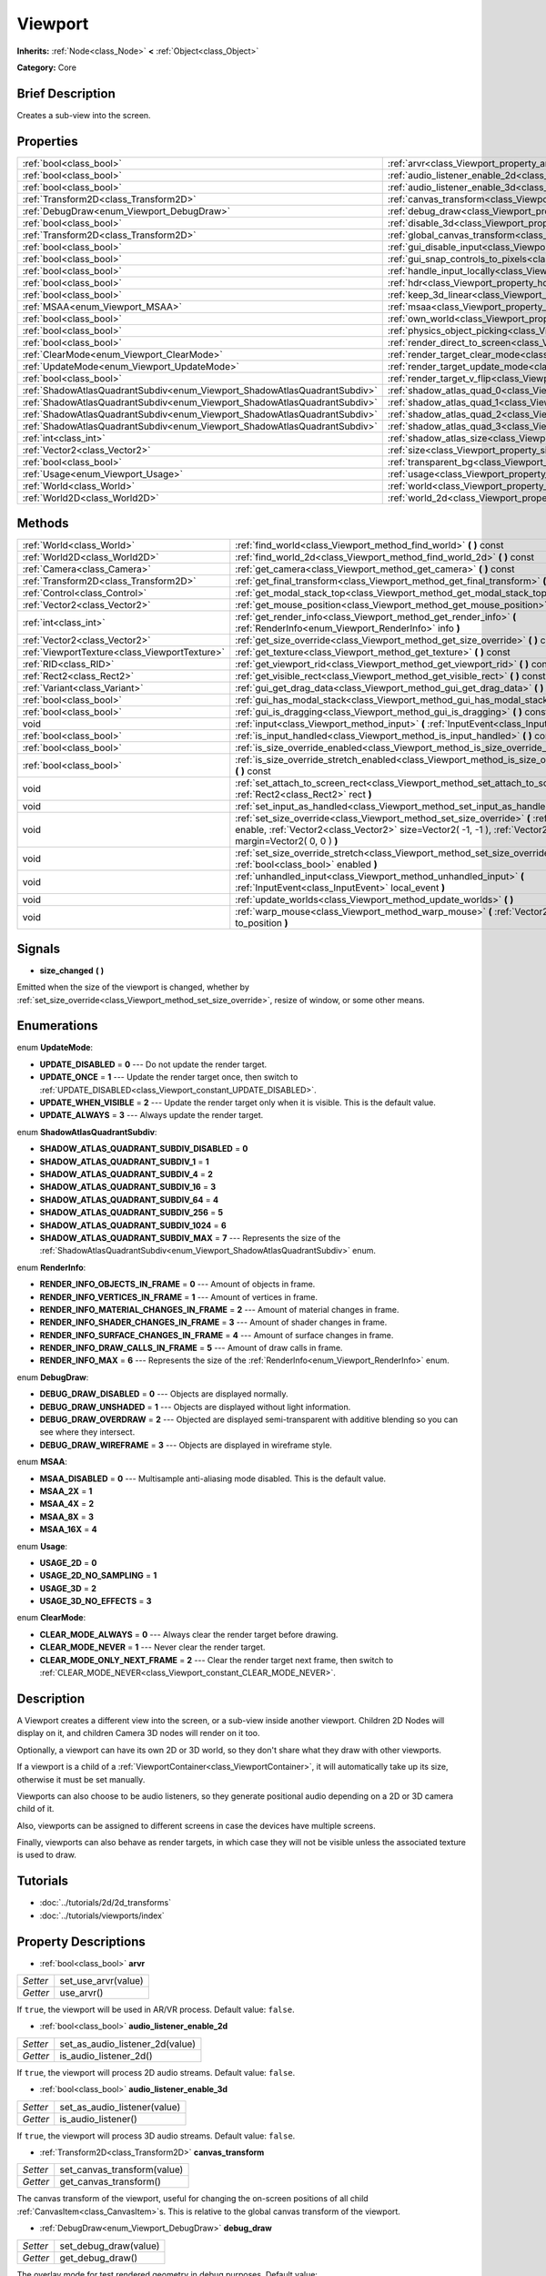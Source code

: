 .. Generated automatically by doc/tools/makerst.py in Godot's source tree.
.. DO NOT EDIT THIS FILE, but the Viewport.xml source instead.
.. The source is found in doc/classes or modules/<name>/doc_classes.

.. _class_Viewport:

Viewport
========

**Inherits:** :ref:`Node<class_Node>` **<** :ref:`Object<class_Object>`

**Category:** Core

Brief Description
-----------------

Creates a sub-view into the screen.

Properties
----------

+---------------------------------------------------------------------------+-----------------------------------------------------------------------------------------+
| :ref:`bool<class_bool>`                                                   | :ref:`arvr<class_Viewport_property_arvr>`                                               |
+---------------------------------------------------------------------------+-----------------------------------------------------------------------------------------+
| :ref:`bool<class_bool>`                                                   | :ref:`audio_listener_enable_2d<class_Viewport_property_audio_listener_enable_2d>`       |
+---------------------------------------------------------------------------+-----------------------------------------------------------------------------------------+
| :ref:`bool<class_bool>`                                                   | :ref:`audio_listener_enable_3d<class_Viewport_property_audio_listener_enable_3d>`       |
+---------------------------------------------------------------------------+-----------------------------------------------------------------------------------------+
| :ref:`Transform2D<class_Transform2D>`                                     | :ref:`canvas_transform<class_Viewport_property_canvas_transform>`                       |
+---------------------------------------------------------------------------+-----------------------------------------------------------------------------------------+
| :ref:`DebugDraw<enum_Viewport_DebugDraw>`                                 | :ref:`debug_draw<class_Viewport_property_debug_draw>`                                   |
+---------------------------------------------------------------------------+-----------------------------------------------------------------------------------------+
| :ref:`bool<class_bool>`                                                   | :ref:`disable_3d<class_Viewport_property_disable_3d>`                                   |
+---------------------------------------------------------------------------+-----------------------------------------------------------------------------------------+
| :ref:`Transform2D<class_Transform2D>`                                     | :ref:`global_canvas_transform<class_Viewport_property_global_canvas_transform>`         |
+---------------------------------------------------------------------------+-----------------------------------------------------------------------------------------+
| :ref:`bool<class_bool>`                                                   | :ref:`gui_disable_input<class_Viewport_property_gui_disable_input>`                     |
+---------------------------------------------------------------------------+-----------------------------------------------------------------------------------------+
| :ref:`bool<class_bool>`                                                   | :ref:`gui_snap_controls_to_pixels<class_Viewport_property_gui_snap_controls_to_pixels>` |
+---------------------------------------------------------------------------+-----------------------------------------------------------------------------------------+
| :ref:`bool<class_bool>`                                                   | :ref:`handle_input_locally<class_Viewport_property_handle_input_locally>`               |
+---------------------------------------------------------------------------+-----------------------------------------------------------------------------------------+
| :ref:`bool<class_bool>`                                                   | :ref:`hdr<class_Viewport_property_hdr>`                                                 |
+---------------------------------------------------------------------------+-----------------------------------------------------------------------------------------+
| :ref:`bool<class_bool>`                                                   | :ref:`keep_3d_linear<class_Viewport_property_keep_3d_linear>`                           |
+---------------------------------------------------------------------------+-----------------------------------------------------------------------------------------+
| :ref:`MSAA<enum_Viewport_MSAA>`                                           | :ref:`msaa<class_Viewport_property_msaa>`                                               |
+---------------------------------------------------------------------------+-----------------------------------------------------------------------------------------+
| :ref:`bool<class_bool>`                                                   | :ref:`own_world<class_Viewport_property_own_world>`                                     |
+---------------------------------------------------------------------------+-----------------------------------------------------------------------------------------+
| :ref:`bool<class_bool>`                                                   | :ref:`physics_object_picking<class_Viewport_property_physics_object_picking>`           |
+---------------------------------------------------------------------------+-----------------------------------------------------------------------------------------+
| :ref:`bool<class_bool>`                                                   | :ref:`render_direct_to_screen<class_Viewport_property_render_direct_to_screen>`         |
+---------------------------------------------------------------------------+-----------------------------------------------------------------------------------------+
| :ref:`ClearMode<enum_Viewport_ClearMode>`                                 | :ref:`render_target_clear_mode<class_Viewport_property_render_target_clear_mode>`       |
+---------------------------------------------------------------------------+-----------------------------------------------------------------------------------------+
| :ref:`UpdateMode<enum_Viewport_UpdateMode>`                               | :ref:`render_target_update_mode<class_Viewport_property_render_target_update_mode>`     |
+---------------------------------------------------------------------------+-----------------------------------------------------------------------------------------+
| :ref:`bool<class_bool>`                                                   | :ref:`render_target_v_flip<class_Viewport_property_render_target_v_flip>`               |
+---------------------------------------------------------------------------+-----------------------------------------------------------------------------------------+
| :ref:`ShadowAtlasQuadrantSubdiv<enum_Viewport_ShadowAtlasQuadrantSubdiv>` | :ref:`shadow_atlas_quad_0<class_Viewport_property_shadow_atlas_quad_0>`                 |
+---------------------------------------------------------------------------+-----------------------------------------------------------------------------------------+
| :ref:`ShadowAtlasQuadrantSubdiv<enum_Viewport_ShadowAtlasQuadrantSubdiv>` | :ref:`shadow_atlas_quad_1<class_Viewport_property_shadow_atlas_quad_1>`                 |
+---------------------------------------------------------------------------+-----------------------------------------------------------------------------------------+
| :ref:`ShadowAtlasQuadrantSubdiv<enum_Viewport_ShadowAtlasQuadrantSubdiv>` | :ref:`shadow_atlas_quad_2<class_Viewport_property_shadow_atlas_quad_2>`                 |
+---------------------------------------------------------------------------+-----------------------------------------------------------------------------------------+
| :ref:`ShadowAtlasQuadrantSubdiv<enum_Viewport_ShadowAtlasQuadrantSubdiv>` | :ref:`shadow_atlas_quad_3<class_Viewport_property_shadow_atlas_quad_3>`                 |
+---------------------------------------------------------------------------+-----------------------------------------------------------------------------------------+
| :ref:`int<class_int>`                                                     | :ref:`shadow_atlas_size<class_Viewport_property_shadow_atlas_size>`                     |
+---------------------------------------------------------------------------+-----------------------------------------------------------------------------------------+
| :ref:`Vector2<class_Vector2>`                                             | :ref:`size<class_Viewport_property_size>`                                               |
+---------------------------------------------------------------------------+-----------------------------------------------------------------------------------------+
| :ref:`bool<class_bool>`                                                   | :ref:`transparent_bg<class_Viewport_property_transparent_bg>`                           |
+---------------------------------------------------------------------------+-----------------------------------------------------------------------------------------+
| :ref:`Usage<enum_Viewport_Usage>`                                         | :ref:`usage<class_Viewport_property_usage>`                                             |
+---------------------------------------------------------------------------+-----------------------------------------------------------------------------------------+
| :ref:`World<class_World>`                                                 | :ref:`world<class_Viewport_property_world>`                                             |
+---------------------------------------------------------------------------+-----------------------------------------------------------------------------------------+
| :ref:`World2D<class_World2D>`                                             | :ref:`world_2d<class_Viewport_property_world_2d>`                                       |
+---------------------------------------------------------------------------+-----------------------------------------------------------------------------------------+

Methods
-------

+-----------------------------------------------+--------------------------------------------------------------------------------------------------------------------------------------------------------------------------------------------------------------------------+
| :ref:`World<class_World>`                     | :ref:`find_world<class_Viewport_method_find_world>` **(** **)** const                                                                                                                                                    |
+-----------------------------------------------+--------------------------------------------------------------------------------------------------------------------------------------------------------------------------------------------------------------------------+
| :ref:`World2D<class_World2D>`                 | :ref:`find_world_2d<class_Viewport_method_find_world_2d>` **(** **)** const                                                                                                                                              |
+-----------------------------------------------+--------------------------------------------------------------------------------------------------------------------------------------------------------------------------------------------------------------------------+
| :ref:`Camera<class_Camera>`                   | :ref:`get_camera<class_Viewport_method_get_camera>` **(** **)** const                                                                                                                                                    |
+-----------------------------------------------+--------------------------------------------------------------------------------------------------------------------------------------------------------------------------------------------------------------------------+
| :ref:`Transform2D<class_Transform2D>`         | :ref:`get_final_transform<class_Viewport_method_get_final_transform>` **(** **)** const                                                                                                                                  |
+-----------------------------------------------+--------------------------------------------------------------------------------------------------------------------------------------------------------------------------------------------------------------------------+
| :ref:`Control<class_Control>`                 | :ref:`get_modal_stack_top<class_Viewport_method_get_modal_stack_top>` **(** **)** const                                                                                                                                  |
+-----------------------------------------------+--------------------------------------------------------------------------------------------------------------------------------------------------------------------------------------------------------------------------+
| :ref:`Vector2<class_Vector2>`                 | :ref:`get_mouse_position<class_Viewport_method_get_mouse_position>` **(** **)** const                                                                                                                                    |
+-----------------------------------------------+--------------------------------------------------------------------------------------------------------------------------------------------------------------------------------------------------------------------------+
| :ref:`int<class_int>`                         | :ref:`get_render_info<class_Viewport_method_get_render_info>` **(** :ref:`RenderInfo<enum_Viewport_RenderInfo>` info **)**                                                                                               |
+-----------------------------------------------+--------------------------------------------------------------------------------------------------------------------------------------------------------------------------------------------------------------------------+
| :ref:`Vector2<class_Vector2>`                 | :ref:`get_size_override<class_Viewport_method_get_size_override>` **(** **)** const                                                                                                                                      |
+-----------------------------------------------+--------------------------------------------------------------------------------------------------------------------------------------------------------------------------------------------------------------------------+
| :ref:`ViewportTexture<class_ViewportTexture>` | :ref:`get_texture<class_Viewport_method_get_texture>` **(** **)** const                                                                                                                                                  |
+-----------------------------------------------+--------------------------------------------------------------------------------------------------------------------------------------------------------------------------------------------------------------------------+
| :ref:`RID<class_RID>`                         | :ref:`get_viewport_rid<class_Viewport_method_get_viewport_rid>` **(** **)** const                                                                                                                                        |
+-----------------------------------------------+--------------------------------------------------------------------------------------------------------------------------------------------------------------------------------------------------------------------------+
| :ref:`Rect2<class_Rect2>`                     | :ref:`get_visible_rect<class_Viewport_method_get_visible_rect>` **(** **)** const                                                                                                                                        |
+-----------------------------------------------+--------------------------------------------------------------------------------------------------------------------------------------------------------------------------------------------------------------------------+
| :ref:`Variant<class_Variant>`                 | :ref:`gui_get_drag_data<class_Viewport_method_gui_get_drag_data>` **(** **)** const                                                                                                                                      |
+-----------------------------------------------+--------------------------------------------------------------------------------------------------------------------------------------------------------------------------------------------------------------------------+
| :ref:`bool<class_bool>`                       | :ref:`gui_has_modal_stack<class_Viewport_method_gui_has_modal_stack>` **(** **)** const                                                                                                                                  |
+-----------------------------------------------+--------------------------------------------------------------------------------------------------------------------------------------------------------------------------------------------------------------------------+
| :ref:`bool<class_bool>`                       | :ref:`gui_is_dragging<class_Viewport_method_gui_is_dragging>` **(** **)** const                                                                                                                                          |
+-----------------------------------------------+--------------------------------------------------------------------------------------------------------------------------------------------------------------------------------------------------------------------------+
| void                                          | :ref:`input<class_Viewport_method_input>` **(** :ref:`InputEvent<class_InputEvent>` local_event **)**                                                                                                                    |
+-----------------------------------------------+--------------------------------------------------------------------------------------------------------------------------------------------------------------------------------------------------------------------------+
| :ref:`bool<class_bool>`                       | :ref:`is_input_handled<class_Viewport_method_is_input_handled>` **(** **)** const                                                                                                                                        |
+-----------------------------------------------+--------------------------------------------------------------------------------------------------------------------------------------------------------------------------------------------------------------------------+
| :ref:`bool<class_bool>`                       | :ref:`is_size_override_enabled<class_Viewport_method_is_size_override_enabled>` **(** **)** const                                                                                                                        |
+-----------------------------------------------+--------------------------------------------------------------------------------------------------------------------------------------------------------------------------------------------------------------------------+
| :ref:`bool<class_bool>`                       | :ref:`is_size_override_stretch_enabled<class_Viewport_method_is_size_override_stretch_enabled>` **(** **)** const                                                                                                        |
+-----------------------------------------------+--------------------------------------------------------------------------------------------------------------------------------------------------------------------------------------------------------------------------+
| void                                          | :ref:`set_attach_to_screen_rect<class_Viewport_method_set_attach_to_screen_rect>` **(** :ref:`Rect2<class_Rect2>` rect **)**                                                                                             |
+-----------------------------------------------+--------------------------------------------------------------------------------------------------------------------------------------------------------------------------------------------------------------------------+
| void                                          | :ref:`set_input_as_handled<class_Viewport_method_set_input_as_handled>` **(** **)**                                                                                                                                      |
+-----------------------------------------------+--------------------------------------------------------------------------------------------------------------------------------------------------------------------------------------------------------------------------+
| void                                          | :ref:`set_size_override<class_Viewport_method_set_size_override>` **(** :ref:`bool<class_bool>` enable, :ref:`Vector2<class_Vector2>` size=Vector2( -1, -1 ), :ref:`Vector2<class_Vector2>` margin=Vector2( 0, 0 ) **)** |
+-----------------------------------------------+--------------------------------------------------------------------------------------------------------------------------------------------------------------------------------------------------------------------------+
| void                                          | :ref:`set_size_override_stretch<class_Viewport_method_set_size_override_stretch>` **(** :ref:`bool<class_bool>` enabled **)**                                                                                            |
+-----------------------------------------------+--------------------------------------------------------------------------------------------------------------------------------------------------------------------------------------------------------------------------+
| void                                          | :ref:`unhandled_input<class_Viewport_method_unhandled_input>` **(** :ref:`InputEvent<class_InputEvent>` local_event **)**                                                                                                |
+-----------------------------------------------+--------------------------------------------------------------------------------------------------------------------------------------------------------------------------------------------------------------------------+
| void                                          | :ref:`update_worlds<class_Viewport_method_update_worlds>` **(** **)**                                                                                                                                                    |
+-----------------------------------------------+--------------------------------------------------------------------------------------------------------------------------------------------------------------------------------------------------------------------------+
| void                                          | :ref:`warp_mouse<class_Viewport_method_warp_mouse>` **(** :ref:`Vector2<class_Vector2>` to_position **)**                                                                                                                |
+-----------------------------------------------+--------------------------------------------------------------------------------------------------------------------------------------------------------------------------------------------------------------------------+

Signals
-------

.. _class_Viewport_signal_size_changed:

- **size_changed** **(** **)**

Emitted when the size of the viewport is changed, whether by :ref:`set_size_override<class_Viewport_method_set_size_override>`, resize of window, or some other means.

Enumerations
------------

.. _enum_Viewport_UpdateMode:

.. _class_Viewport_constant_UPDATE_DISABLED:

.. _class_Viewport_constant_UPDATE_ONCE:

.. _class_Viewport_constant_UPDATE_WHEN_VISIBLE:

.. _class_Viewport_constant_UPDATE_ALWAYS:

enum **UpdateMode**:

- **UPDATE_DISABLED** = **0** --- Do not update the render target.

- **UPDATE_ONCE** = **1** --- Update the render target once, then switch to :ref:`UPDATE_DISABLED<class_Viewport_constant_UPDATE_DISABLED>`.

- **UPDATE_WHEN_VISIBLE** = **2** --- Update the render target only when it is visible. This is the default value.

- **UPDATE_ALWAYS** = **3** --- Always update the render target.

.. _enum_Viewport_ShadowAtlasQuadrantSubdiv:

.. _class_Viewport_constant_SHADOW_ATLAS_QUADRANT_SUBDIV_DISABLED:

.. _class_Viewport_constant_SHADOW_ATLAS_QUADRANT_SUBDIV_1:

.. _class_Viewport_constant_SHADOW_ATLAS_QUADRANT_SUBDIV_4:

.. _class_Viewport_constant_SHADOW_ATLAS_QUADRANT_SUBDIV_16:

.. _class_Viewport_constant_SHADOW_ATLAS_QUADRANT_SUBDIV_64:

.. _class_Viewport_constant_SHADOW_ATLAS_QUADRANT_SUBDIV_256:

.. _class_Viewport_constant_SHADOW_ATLAS_QUADRANT_SUBDIV_1024:

.. _class_Viewport_constant_SHADOW_ATLAS_QUADRANT_SUBDIV_MAX:

enum **ShadowAtlasQuadrantSubdiv**:

- **SHADOW_ATLAS_QUADRANT_SUBDIV_DISABLED** = **0**

- **SHADOW_ATLAS_QUADRANT_SUBDIV_1** = **1**

- **SHADOW_ATLAS_QUADRANT_SUBDIV_4** = **2**

- **SHADOW_ATLAS_QUADRANT_SUBDIV_16** = **3**

- **SHADOW_ATLAS_QUADRANT_SUBDIV_64** = **4**

- **SHADOW_ATLAS_QUADRANT_SUBDIV_256** = **5**

- **SHADOW_ATLAS_QUADRANT_SUBDIV_1024** = **6**

- **SHADOW_ATLAS_QUADRANT_SUBDIV_MAX** = **7** --- Represents the size of the :ref:`ShadowAtlasQuadrantSubdiv<enum_Viewport_ShadowAtlasQuadrantSubdiv>` enum.

.. _enum_Viewport_RenderInfo:

.. _class_Viewport_constant_RENDER_INFO_OBJECTS_IN_FRAME:

.. _class_Viewport_constant_RENDER_INFO_VERTICES_IN_FRAME:

.. _class_Viewport_constant_RENDER_INFO_MATERIAL_CHANGES_IN_FRAME:

.. _class_Viewport_constant_RENDER_INFO_SHADER_CHANGES_IN_FRAME:

.. _class_Viewport_constant_RENDER_INFO_SURFACE_CHANGES_IN_FRAME:

.. _class_Viewport_constant_RENDER_INFO_DRAW_CALLS_IN_FRAME:

.. _class_Viewport_constant_RENDER_INFO_MAX:

enum **RenderInfo**:

- **RENDER_INFO_OBJECTS_IN_FRAME** = **0** --- Amount of objects in frame.

- **RENDER_INFO_VERTICES_IN_FRAME** = **1** --- Amount of vertices in frame.

- **RENDER_INFO_MATERIAL_CHANGES_IN_FRAME** = **2** --- Amount of material changes in frame.

- **RENDER_INFO_SHADER_CHANGES_IN_FRAME** = **3** --- Amount of shader changes in frame.

- **RENDER_INFO_SURFACE_CHANGES_IN_FRAME** = **4** --- Amount of surface changes in frame.

- **RENDER_INFO_DRAW_CALLS_IN_FRAME** = **5** --- Amount of draw calls in frame.

- **RENDER_INFO_MAX** = **6** --- Represents the size of the :ref:`RenderInfo<enum_Viewport_RenderInfo>` enum.

.. _enum_Viewport_DebugDraw:

.. _class_Viewport_constant_DEBUG_DRAW_DISABLED:

.. _class_Viewport_constant_DEBUG_DRAW_UNSHADED:

.. _class_Viewport_constant_DEBUG_DRAW_OVERDRAW:

.. _class_Viewport_constant_DEBUG_DRAW_WIREFRAME:

enum **DebugDraw**:

- **DEBUG_DRAW_DISABLED** = **0** --- Objects are displayed normally.

- **DEBUG_DRAW_UNSHADED** = **1** --- Objects are displayed without light information.

- **DEBUG_DRAW_OVERDRAW** = **2** --- Objected are displayed semi-transparent with additive blending so you can see where they intersect.

- **DEBUG_DRAW_WIREFRAME** = **3** --- Objects are displayed in wireframe style.

.. _enum_Viewport_MSAA:

.. _class_Viewport_constant_MSAA_DISABLED:

.. _class_Viewport_constant_MSAA_2X:

.. _class_Viewport_constant_MSAA_4X:

.. _class_Viewport_constant_MSAA_8X:

.. _class_Viewport_constant_MSAA_16X:

enum **MSAA**:

- **MSAA_DISABLED** = **0** --- Multisample anti-aliasing mode disabled. This is the default value.

- **MSAA_2X** = **1**

- **MSAA_4X** = **2**

- **MSAA_8X** = **3**

- **MSAA_16X** = **4**

.. _enum_Viewport_Usage:

.. _class_Viewport_constant_USAGE_2D:

.. _class_Viewport_constant_USAGE_2D_NO_SAMPLING:

.. _class_Viewport_constant_USAGE_3D:

.. _class_Viewport_constant_USAGE_3D_NO_EFFECTS:

enum **Usage**:

- **USAGE_2D** = **0**

- **USAGE_2D_NO_SAMPLING** = **1**

- **USAGE_3D** = **2**

- **USAGE_3D_NO_EFFECTS** = **3**

.. _enum_Viewport_ClearMode:

.. _class_Viewport_constant_CLEAR_MODE_ALWAYS:

.. _class_Viewport_constant_CLEAR_MODE_NEVER:

.. _class_Viewport_constant_CLEAR_MODE_ONLY_NEXT_FRAME:

enum **ClearMode**:

- **CLEAR_MODE_ALWAYS** = **0** --- Always clear the render target before drawing.

- **CLEAR_MODE_NEVER** = **1** --- Never clear the render target.

- **CLEAR_MODE_ONLY_NEXT_FRAME** = **2** --- Clear the render target next frame, then switch to :ref:`CLEAR_MODE_NEVER<class_Viewport_constant_CLEAR_MODE_NEVER>`.

Description
-----------

A Viewport creates a different view into the screen, or a sub-view inside another viewport. Children 2D Nodes will display on it, and children Camera 3D nodes will render on it too.

Optionally, a viewport can have its own 2D or 3D world, so they don't share what they draw with other viewports.

If a viewport is a child of a :ref:`ViewportContainer<class_ViewportContainer>`, it will automatically take up its size, otherwise it must be set manually.

Viewports can also choose to be audio listeners, so they generate positional audio depending on a 2D or 3D camera child of it.

Also, viewports can be assigned to different screens in case the devices have multiple screens.

Finally, viewports can also behave as render targets, in which case they will not be visible unless the associated texture is used to draw.

Tutorials
---------

- :doc:`../tutorials/2d/2d_transforms`

- :doc:`../tutorials/viewports/index`

Property Descriptions
---------------------

.. _class_Viewport_property_arvr:

- :ref:`bool<class_bool>` **arvr**

+----------+---------------------+
| *Setter* | set_use_arvr(value) |
+----------+---------------------+
| *Getter* | use_arvr()          |
+----------+---------------------+

If ``true``, the viewport will be used in AR/VR process. Default value: ``false``.

.. _class_Viewport_property_audio_listener_enable_2d:

- :ref:`bool<class_bool>` **audio_listener_enable_2d**

+----------+---------------------------------+
| *Setter* | set_as_audio_listener_2d(value) |
+----------+---------------------------------+
| *Getter* | is_audio_listener_2d()          |
+----------+---------------------------------+

If ``true``, the viewport will process 2D audio streams. Default value: ``false``.

.. _class_Viewport_property_audio_listener_enable_3d:

- :ref:`bool<class_bool>` **audio_listener_enable_3d**

+----------+------------------------------+
| *Setter* | set_as_audio_listener(value) |
+----------+------------------------------+
| *Getter* | is_audio_listener()          |
+----------+------------------------------+

If ``true``, the viewport will process 3D audio streams. Default value: ``false``.

.. _class_Viewport_property_canvas_transform:

- :ref:`Transform2D<class_Transform2D>` **canvas_transform**

+----------+-----------------------------+
| *Setter* | set_canvas_transform(value) |
+----------+-----------------------------+
| *Getter* | get_canvas_transform()      |
+----------+-----------------------------+

The canvas transform of the viewport, useful for changing the on-screen positions of all child :ref:`CanvasItem<class_CanvasItem>`\ s. This is relative to the global canvas transform of the viewport.

.. _class_Viewport_property_debug_draw:

- :ref:`DebugDraw<enum_Viewport_DebugDraw>` **debug_draw**

+----------+-----------------------+
| *Setter* | set_debug_draw(value) |
+----------+-----------------------+
| *Getter* | get_debug_draw()      |
+----------+-----------------------+

The overlay mode for test rendered geometry in debug purposes. Default value: :ref:`DEBUG_DRAW_DISABLED<class_Viewport_constant_DEBUG_DRAW_DISABLED>`.

.. _class_Viewport_property_disable_3d:

- :ref:`bool<class_bool>` **disable_3d**

+----------+-----------------------+
| *Setter* | set_disable_3d(value) |
+----------+-----------------------+
| *Getter* | is_3d_disabled()      |
+----------+-----------------------+

If ``true``, the viewport will disable 3D rendering. For actual disabling use ``usage``. Default value: ``false``.

.. _class_Viewport_property_global_canvas_transform:

- :ref:`Transform2D<class_Transform2D>` **global_canvas_transform**

+----------+------------------------------------+
| *Setter* | set_global_canvas_transform(value) |
+----------+------------------------------------+
| *Getter* | get_global_canvas_transform()      |
+----------+------------------------------------+

The global canvas transform of the viewport. The canvas transform is relative to this.

.. _class_Viewport_property_gui_disable_input:

- :ref:`bool<class_bool>` **gui_disable_input**

+----------+--------------------------+
| *Setter* | set_disable_input(value) |
+----------+--------------------------+
| *Getter* | is_input_disabled()      |
+----------+--------------------------+

If ``true``, the viewport will not receive input event. Default value: ``false``.

.. _class_Viewport_property_gui_snap_controls_to_pixels:

- :ref:`bool<class_bool>` **gui_snap_controls_to_pixels**

+----------+--------------------------------------+
| *Setter* | set_snap_controls_to_pixels(value)   |
+----------+--------------------------------------+
| *Getter* | is_snap_controls_to_pixels_enabled() |
+----------+--------------------------------------+

If ``true``, the GUI controls on the viewport will lay pixel perfectly. Default value: ``true``.

.. _class_Viewport_property_handle_input_locally:

- :ref:`bool<class_bool>` **handle_input_locally**

+----------+---------------------------------+
| *Setter* | set_handle_input_locally(value) |
+----------+---------------------------------+
| *Getter* | is_handling_input_locally()     |
+----------+---------------------------------+

.. _class_Viewport_property_hdr:

- :ref:`bool<class_bool>` **hdr**

+----------+----------------+
| *Setter* | set_hdr(value) |
+----------+----------------+
| *Getter* | get_hdr()      |
+----------+----------------+

If ``true``, the viewport rendering will receive benefits from High Dynamic Range algorithm. Default value: ``true``.

.. _class_Viewport_property_keep_3d_linear:

- :ref:`bool<class_bool>` **keep_3d_linear**

+----------+---------------------------+
| *Setter* | set_keep_3d_linear(value) |
+----------+---------------------------+
| *Getter* | get_keep_3d_linear()      |
+----------+---------------------------+

If ``true``, the result after 3D rendering will not have a linear to sRGB color conversion applied. This is important when the viewport is used as a render target where the result is used as a texture on a 3D object rendered in another viewport. It is also important if the viewport is used to create data that is not color based (noise, heightmaps, pickmaps, etc.). Do not enable this when the viewport is used as a texture on a 2D object or if the viewport is your final output.

.. _class_Viewport_property_msaa:

- :ref:`MSAA<enum_Viewport_MSAA>` **msaa**

+----------+-----------------+
| *Setter* | set_msaa(value) |
+----------+-----------------+
| *Getter* | get_msaa()      |
+----------+-----------------+

The multisample anti-aliasing mode. Default value: :ref:`MSAA_DISABLED<class_Viewport_constant_MSAA_DISABLED>`.

.. _class_Viewport_property_own_world:

- :ref:`bool<class_bool>` **own_world**

+----------+--------------------------+
| *Setter* | set_use_own_world(value) |
+----------+--------------------------+
| *Getter* | is_using_own_world()     |
+----------+--------------------------+

If ``true``, the viewport will use :ref:`World<class_World>` defined in ``world`` property. Default value: ``false``.

.. _class_Viewport_property_physics_object_picking:

- :ref:`bool<class_bool>` **physics_object_picking**

+----------+-----------------------------------+
| *Setter* | set_physics_object_picking(value) |
+----------+-----------------------------------+
| *Getter* | get_physics_object_picking()      |
+----------+-----------------------------------+

If ``true``, the objects rendered by viewport become subjects of mouse picking process. Default value: ``false``.

.. _class_Viewport_property_render_direct_to_screen:

- :ref:`bool<class_bool>` **render_direct_to_screen**

+----------+----------------------------------------+
| *Setter* | set_use_render_direct_to_screen(value) |
+----------+----------------------------------------+
| *Getter* | is_using_render_direct_to_screen()     |
+----------+----------------------------------------+

If ``true``, renders the Viewport directly to the screen instead of to the root viewport. Only available in GLES2. This is a low-level optimization and should not be used in most cases. If used, reading from the Viewport or from ``SCREEN_TEXTURE`` becomes unavailable. For more information see :ref:`VisualServer.viewport_set_render_direct_to_screen<class_VisualServer_method_viewport_set_render_direct_to_screen>`.  Default value: ``false``.

.. _class_Viewport_property_render_target_clear_mode:

- :ref:`ClearMode<enum_Viewport_ClearMode>` **render_target_clear_mode**

+----------+-----------------------+
| *Setter* | set_clear_mode(value) |
+----------+-----------------------+
| *Getter* | get_clear_mode()      |
+----------+-----------------------+

The clear mode when viewport used as a render target. Default value: :ref:`CLEAR_MODE_ALWAYS<class_Viewport_constant_CLEAR_MODE_ALWAYS>`.

.. _class_Viewport_property_render_target_update_mode:

- :ref:`UpdateMode<enum_Viewport_UpdateMode>` **render_target_update_mode**

+----------+------------------------+
| *Setter* | set_update_mode(value) |
+----------+------------------------+
| *Getter* | get_update_mode()      |
+----------+------------------------+

The update mode when viewport used as a render target. Default value: :ref:`UPDATE_WHEN_VISIBLE<class_Viewport_constant_UPDATE_WHEN_VISIBLE>`.

.. _class_Viewport_property_render_target_v_flip:

- :ref:`bool<class_bool>` **render_target_v_flip**

+----------+------------------+
| *Setter* | set_vflip(value) |
+----------+------------------+
| *Getter* | get_vflip()      |
+----------+------------------+

If ``true``, the result of rendering will be flipped vertically. Default value: ``false``.

.. _class_Viewport_property_shadow_atlas_quad_0:

- :ref:`ShadowAtlasQuadrantSubdiv<enum_Viewport_ShadowAtlasQuadrantSubdiv>` **shadow_atlas_quad_0**

+----------+-----------------------------------------+
| *Setter* | set_shadow_atlas_quadrant_subdiv(value) |
+----------+-----------------------------------------+
| *Getter* | get_shadow_atlas_quadrant_subdiv()      |
+----------+-----------------------------------------+

The subdivision amount of first quadrant on shadow atlas. Default value: ``SHADOW_ATLAS_QUADRANT_SUBDIV_4``.

.. _class_Viewport_property_shadow_atlas_quad_1:

- :ref:`ShadowAtlasQuadrantSubdiv<enum_Viewport_ShadowAtlasQuadrantSubdiv>` **shadow_atlas_quad_1**

+----------+-----------------------------------------+
| *Setter* | set_shadow_atlas_quadrant_subdiv(value) |
+----------+-----------------------------------------+
| *Getter* | get_shadow_atlas_quadrant_subdiv()      |
+----------+-----------------------------------------+

The subdivision amount of second quadrant on shadow atlas. Default value: ``SHADOW_ATLAS_QUADRANT_SUBDIV_4``.

.. _class_Viewport_property_shadow_atlas_quad_2:

- :ref:`ShadowAtlasQuadrantSubdiv<enum_Viewport_ShadowAtlasQuadrantSubdiv>` **shadow_atlas_quad_2**

+----------+-----------------------------------------+
| *Setter* | set_shadow_atlas_quadrant_subdiv(value) |
+----------+-----------------------------------------+
| *Getter* | get_shadow_atlas_quadrant_subdiv()      |
+----------+-----------------------------------------+

The subdivision amount of third quadrant on shadow atlas. Default value: ``SHADOW_ATLAS_QUADRANT_SUBDIV_16``.

.. _class_Viewport_property_shadow_atlas_quad_3:

- :ref:`ShadowAtlasQuadrantSubdiv<enum_Viewport_ShadowAtlasQuadrantSubdiv>` **shadow_atlas_quad_3**

+----------+-----------------------------------------+
| *Setter* | set_shadow_atlas_quadrant_subdiv(value) |
+----------+-----------------------------------------+
| *Getter* | get_shadow_atlas_quadrant_subdiv()      |
+----------+-----------------------------------------+

The subdivision amount of fourth quadrant on shadow atlas. Default value: ``SHADOW_ATLAS_QUADRANT_SUBDIV_64``.

.. _class_Viewport_property_shadow_atlas_size:

- :ref:`int<class_int>` **shadow_atlas_size**

+----------+------------------------------+
| *Setter* | set_shadow_atlas_size(value) |
+----------+------------------------------+
| *Getter* | get_shadow_atlas_size()      |
+----------+------------------------------+

The resolution of shadow atlas. Both width and height is equal to one value.

.. _class_Viewport_property_size:

- :ref:`Vector2<class_Vector2>` **size**

+----------+-----------------+
| *Setter* | set_size(value) |
+----------+-----------------+
| *Getter* | get_size()      |
+----------+-----------------+

The width and height of viewport.

.. _class_Viewport_property_transparent_bg:

- :ref:`bool<class_bool>` **transparent_bg**

+----------+-----------------------------------+
| *Setter* | set_transparent_background(value) |
+----------+-----------------------------------+
| *Getter* | has_transparent_background()      |
+----------+-----------------------------------+

If ``true``, the viewport should render its background as transparent. Default value: ``false``.

.. _class_Viewport_property_usage:

- :ref:`Usage<enum_Viewport_Usage>` **usage**

+----------+------------------+
| *Setter* | set_usage(value) |
+----------+------------------+
| *Getter* | get_usage()      |
+----------+------------------+

The rendering mode of viewport. Default value: ``USAGE_3D``.

.. _class_Viewport_property_world:

- :ref:`World<class_World>` **world**

+----------+------------------+
| *Setter* | set_world(value) |
+----------+------------------+
| *Getter* | get_world()      |
+----------+------------------+

The custom :ref:`World<class_World>` which can be used as 3D environment source.

.. _class_Viewport_property_world_2d:

- :ref:`World2D<class_World2D>` **world_2d**

+----------+---------------------+
| *Setter* | set_world_2d(value) |
+----------+---------------------+
| *Getter* | get_world_2d()      |
+----------+---------------------+

The custom :ref:`World2D<class_World2D>` which can be used as 2D environment source.

Method Descriptions
-------------------

.. _class_Viewport_method_find_world:

- :ref:`World<class_World>` **find_world** **(** **)** const

Returns the 3D world of the viewport, or if none the world of the parent viewport.

.. _class_Viewport_method_find_world_2d:

- :ref:`World2D<class_World2D>` **find_world_2d** **(** **)** const

Returns the 2D world of the viewport.

.. _class_Viewport_method_get_camera:

- :ref:`Camera<class_Camera>` **get_camera** **(** **)** const

Returns the active 3D camera.

.. _class_Viewport_method_get_final_transform:

- :ref:`Transform2D<class_Transform2D>` **get_final_transform** **(** **)** const

Returns the total transform of the viewport.

.. _class_Viewport_method_get_modal_stack_top:

- :ref:`Control<class_Control>` **get_modal_stack_top** **(** **)** const

Returns the topmost modal in the stack.

.. _class_Viewport_method_get_mouse_position:

- :ref:`Vector2<class_Vector2>` **get_mouse_position** **(** **)** const

Returns the mouse position relative to the viewport.

.. _class_Viewport_method_get_render_info:

- :ref:`int<class_int>` **get_render_info** **(** :ref:`RenderInfo<enum_Viewport_RenderInfo>` info **)**

Returns information about the viewport from the rendering pipeline.

.. _class_Viewport_method_get_size_override:

- :ref:`Vector2<class_Vector2>` **get_size_override** **(** **)** const

Returns the size override set with :ref:`set_size_override<class_Viewport_method_set_size_override>`.

.. _class_Viewport_method_get_texture:

- :ref:`ViewportTexture<class_ViewportTexture>` **get_texture** **(** **)** const

Returns the viewport's texture.

**Note:** Due to the way OpenGL works, the resulting :ref:`ViewportTexture<class_ViewportTexture>` is flipped vertically. You can use :ref:`Image.flip_y<class_Image_method_flip_y>` on the result of :ref:`Texture.get_data<class_Texture_method_get_data>` to flip it back, for example:

::

    var img = get_viewport().get_texture().get_data()
    img.flip_y()

.. _class_Viewport_method_get_viewport_rid:

- :ref:`RID<class_RID>` **get_viewport_rid** **(** **)** const

Returns the viewport's RID from the :ref:`VisualServer<class_VisualServer>`.

.. _class_Viewport_method_get_visible_rect:

- :ref:`Rect2<class_Rect2>` **get_visible_rect** **(** **)** const

Returns the visible rectangle in global screen coordinates.

.. _class_Viewport_method_gui_get_drag_data:

- :ref:`Variant<class_Variant>` **gui_get_drag_data** **(** **)** const

Returns the drag data from the GUI, that was previously returned by :ref:`Control.get_drag_data<class_Control_method_get_drag_data>`.

.. _class_Viewport_method_gui_has_modal_stack:

- :ref:`bool<class_bool>` **gui_has_modal_stack** **(** **)** const

Returns ``true`` if there are visible modals on-screen.

.. _class_Viewport_method_gui_is_dragging:

- :ref:`bool<class_bool>` **gui_is_dragging** **(** **)** const

.. _class_Viewport_method_input:

- void **input** **(** :ref:`InputEvent<class_InputEvent>` local_event **)**

.. _class_Viewport_method_is_input_handled:

- :ref:`bool<class_bool>` **is_input_handled** **(** **)** const

.. _class_Viewport_method_is_size_override_enabled:

- :ref:`bool<class_bool>` **is_size_override_enabled** **(** **)** const

Returns ``true`` if the size override is enabled. See :ref:`set_size_override<class_Viewport_method_set_size_override>`.

.. _class_Viewport_method_is_size_override_stretch_enabled:

- :ref:`bool<class_bool>` **is_size_override_stretch_enabled** **(** **)** const

Returns ``true`` if the size stretch override is enabled. See :ref:`set_size_override_stretch<class_Viewport_method_set_size_override_stretch>`.

.. _class_Viewport_method_set_attach_to_screen_rect:

- void **set_attach_to_screen_rect** **(** :ref:`Rect2<class_Rect2>` rect **)**

.. _class_Viewport_method_set_input_as_handled:

- void **set_input_as_handled** **(** **)**

.. _class_Viewport_method_set_size_override:

- void **set_size_override** **(** :ref:`bool<class_bool>` enable, :ref:`Vector2<class_Vector2>` size=Vector2( -1, -1 ), :ref:`Vector2<class_Vector2>` margin=Vector2( 0, 0 ) **)**

Sets the size override of the viewport. If the ``enable`` parameter is ``true`` the override is used, otherwise it uses the default size. If the size parameter is ``(-1, -1)``, it won't update the size.

.. _class_Viewport_method_set_size_override_stretch:

- void **set_size_override_stretch** **(** :ref:`bool<class_bool>` enabled **)**

If ``true``, the size override affects stretch as well.

.. _class_Viewport_method_unhandled_input:

- void **unhandled_input** **(** :ref:`InputEvent<class_InputEvent>` local_event **)**

.. _class_Viewport_method_update_worlds:

- void **update_worlds** **(** **)**

Forces update of the 2D and 3D worlds.

.. _class_Viewport_method_warp_mouse:

- void **warp_mouse** **(** :ref:`Vector2<class_Vector2>` to_position **)**

Warps the mouse to a position relative to the viewport.

